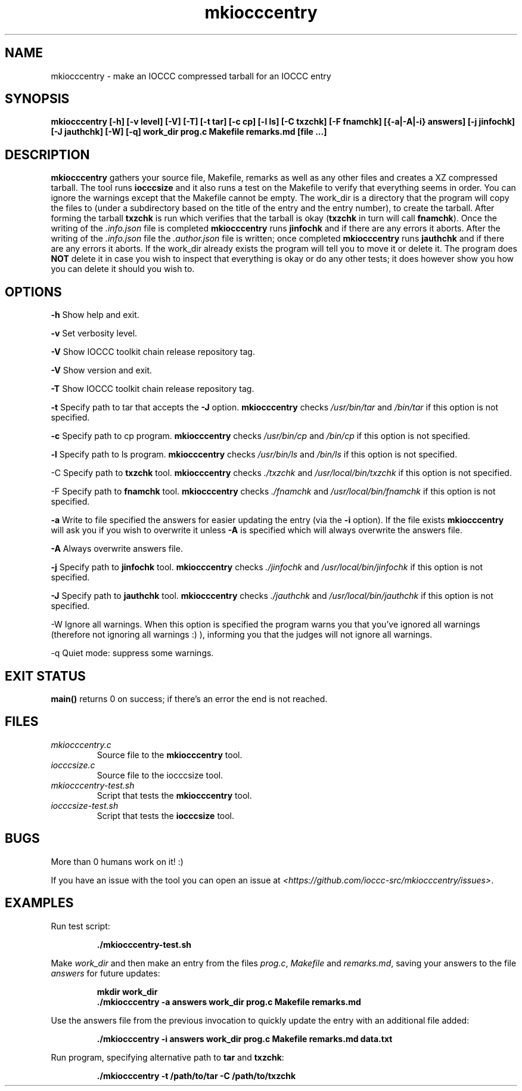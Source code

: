 .TH mkiocccentry 1 "06 February 2022" "mkiocccentry" "IOCCC tools"
.SH NAME
mkiocccentry \- make an IOCCC compressed tarball for an IOCCC entry
.SH SYNOPSIS
\fBmkiocccentry [\-h] [\-v level] [\-V] [\-T] [\-t tar] [\-c cp] [\-l ls] [\-C txzchk] [\-F fnamchk] [{\-a|\-A|\-i} answers] [\-j jinfochk] [\-J jauthchk] [\-W] [\-q] work_dir prog.c Makefile remarks.md [file ...]\fP
.SH DESCRIPTION
\fBmkiocccentry\fP gathers your source file, Makefile, remarks as well as any other files and creates a XZ compressed tarball.
The tool runs \fBiocccsize\fP and it also runs a test on the Makefile to verify that everything seems in order.
You can ignore the warnings except that the Makefile cannot be empty.
The work_dir is a directory that the program will copy the files to (under a subdirectory based on the title of the entry and the entry number), to create the tarball.
After forming the tarball \fBtxzchk\fP is run which verifies that the tarball is okay (\fBtxzchk\fP in turn will call \fBfnamchk\fP).
Once the writing of the \fI.info.json\fP file is completed \fBmkiocccentry\fP runs \fBjinfochk\fP and if there are any errors it aborts.
After the writing of the \fI.info.json\fP file the \fI.author.json\fP file is written; once completed \fBmkiocccentry\fP runs \fBjauthchk\fP and if there are any errors it aborts.
If the work_dir already exists the program will tell you to move it or delete it.
The program does \fBNOT\fP delete it in case you wish to inspect that everything is okay or do any other tests; it does however show you how you can delete it should you wish to.
.SH OPTIONS
.PP
\fB\-h\fP
Show help and exit.
.PP
\fB\-v\fP
Set verbosity level.
.PP
\fB\-V\fP
Show IOCCC toolkit chain release repository tag.
.PP
\fB\-V\fP
Show version and exit.
.PP
\fB\-T\fP
Show IOCCC toolkit chain release repository tag.
.PP
\fB\-t\fP
Specify path to tar that accepts the \fB\-J\fP option.
\fBmkiocccentry\fP checks \fI/usr/bin/tar\fP and \fI/bin/tar\fP if this option is not specified.
.PP
\fB\-c\fP
Specify path to cp program.
\fBmkiocccentry\fP checks \fI/usr/bin/cp\fP and \fI/bin/cp\fP if this option is not specified.
.PP
\fB\-l\fP
Specify path to ls program.
\fBmkiocccentry\fP checks \fI/usr/bin/ls\fP and \fI/bin/ls\fP if this option is not specified.
.PP
\fP\-C\fP
Specify path to \fBtxzchk\fP tool.
\fBmkiocccentry\fP checks \fI./txzchk\fP and \fI/usr/local/bin/txzchk\fP if this option is not specified.
.PP
\fP\-F\fP
Specify path to \fBfnamchk\fP tool.
\fBmkiocccentry\fP checks \fI./fnamchk\fP and \fI/usr/local/bin/fnamchk\fP if this option is not specified.
.PP
\fB\-a\fP
Write to file specified the answers for easier updating the entry (via the \fB\-i\fP option).
If the file exists \fBmkiocccentry\fP will ask you if you wish to overwrite it unless \fB\-A\fP is specified which will always overwrite the answers file.
.PP
\fB\-A\fP
Always overwrite answers file.
.PP
\fB\-j\fP
Specify path to \fBjinfochk\fP tool.
\fBmkiocccentry\fP checks \fI./jinfochk\fP and \fI/usr/local/bin/jinfochk\fP if this option is not specified.
.PP
\fB\-J\fP
Specify path to \fBjauthchk\fP tool.
\fBmkiocccentry\fP checks \fI./jauthchk\fP and \fI/usr/local/bin/jauthchk\fP if this option is not specified.
.PP
\fP\-W\fP
Ignore all warnings.
When this option is specified the program warns you that you've ignored all warnings (therefore not ignoring all warnings :) ), informing you that the judges will not ignore all warnings.
.PP
\fP\-q\fP
Quiet mode: suppress some warnings.
.SH EXIT STATUS
.PP
\fBmain()\fP returns 0 on success; if there's an error the end is not reached.
.SH FILES
\fImkiocccentry.c\fP
.RS
Source file to the \fBmkiocccentry\fP tool.
.RE
\fIiocccsize.c\fP
.RS
Source file to the iocccsize tool.
.RE
\fImkiocccentry-test.sh\fP
.RS
Script that tests the \fBmkiocccentry\fP tool.
.RE
\fIiocccsize-test.sh\fP
.RS
Script that tests the \fBiocccsize\fP tool.
.RE
.SH BUGS
.PP
More than 0 humans work on it! :)
.PP
If you have an issue with the tool you can open an issue at \fI\<https://github.com/ioccc-src/mkiocccentry/issues\>\fP.
.SH EXAMPLES
.PP
.nf
Run test script:

.RS
\fB
 ./mkiocccentry-test.sh\fP
.fi
.RE
.PP
.nf
Make \fIwork_dir\fP and then make an entry from the files \fIprog.c\fP, \fIMakefile\fP and \fIremarks.md\fP, saving your answers to the file \fIanswers\fP for future updates:

.RS
\fB
 mkdir work_dir
 ./mkiocccentry -a answers work_dir prog.c Makefile remarks.md
.fi
.RE
.PP
.nf
Use the answers file from the previous invocation to quickly update the entry with an additional file added:

.RS
\fB
 ./mkiocccentry -i answers work_dir prog.c Makefile remarks.md data.txt
.fi
.RE
.PP
.nf
Run program, specifying alternative path to \fBtar\fP and \fBtxzchk\fP:

.RS
\fB
 ./mkiocccentry -t /path/to/tar -C /path/to/txzchk
.fi
.RE

